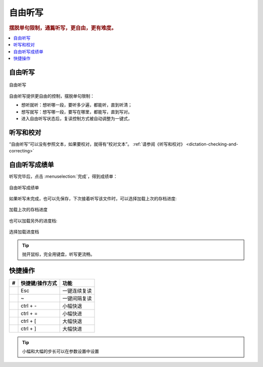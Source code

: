 ========
自由听写
========

.. rubric:: 摆脱单句限制，通篇听写，更自由，更有难度。

.. contents:: :local:

自由听写
========

.. figure:: /images/dictation-article-overview.png
  :align: center

  自由听写

自由听写提供更自由的控制，摆脱单句限制：

* 想听就听：想听哪一段，要听多少遍，都能听，直到听清；
* 想写就写：想写哪一段，要写在哪里，都能写，直到写对。
* 进入自由听写状态后，复读控制方式被自动调整为一键式，

听写和校对
================
“自由听写”可以没有参照文本，如果要校对，就得有“校对文本”。 :ref:`请参阅《听写和校对》 <dictation-checking-and-correcting>`

自由听写成绩单
========================
听写完毕后，点击 :menuselection:`完成`，得到成绩单：

.. figure:: /images/dictation-article-report.png
  :align: center

  自由听写成绩单

如果听写未完成，也可以先保存，下次接着听写该文件时，可以选择加载上次的存档进度:

.. figure:: /images/dictation-load-last-state.png
  :align: center

  加载上次的存档进度

也可以加载另外的进度档:

.. figure:: /images/dictation-load-state.png
  :align: center

  选择加载进度档

.. tip:: 
   抛开鼠标，完全用键盘，听写更流畅。

快捷操作
===========

+----+------------------------+-------------------------------------------------------------------+
| #  | 快捷键/操作方式        | 功能                                                              |
+====+========================+===================================================================+
|    | Esc                    | 一键连续复读                                                      |
+----+------------------------+-------------------------------------------------------------------+
|    | ~                      | 一键间隔复读                                                      |
+----+------------------------+-------------------------------------------------------------------+
|    | ctrl + -               | 小幅快退                                                          |
+----+------------------------+-------------------------------------------------------------------+
|    | ctrl + =               | 小幅快进                                                          |
+----+------------------------+-------------------------------------------------------------------+
|    | ctrl + [               | 大幅快退                                                          |
+----+------------------------+-------------------------------------------------------------------+
|    | ctrl + ]               | 大幅快进                                                          |
+----+------------------------+-------------------------------------------------------------------+

.. tip:: 小幅和大幅的步长可以在参数设置中设置

  
  